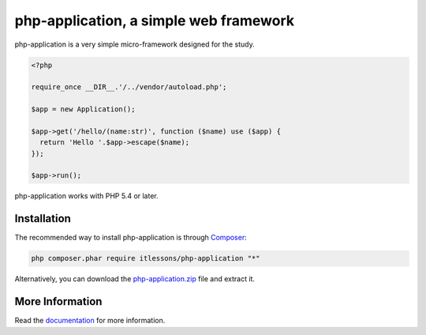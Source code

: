 php-application, a simple web framework
=======================================

php-application is a very simple micro-framework designed for the study.

.. code-block:: php

    <?php

    require_once __DIR__.'/../vendor/autoload.php';

    $app = new Application();

    $app->get('/hello/(name:str)', function ($name) use ($app) {
      return 'Hello '.$app->escape($name);
    });

    $app->run();

php-application works with PHP 5.4 or later.

Installation
------------

The recommended way to install php-application is through `Composer`_:

.. code-block:: bash

    php composer.phar require itlessons/php-application "*"

Alternatively, you can download the `php-application.zip`_ file and extract it.


More Information
----------------

Read the `documentation`_ for more information.

.. _Composer:              http://getcomposer.org
.. _documentation:         https://github.com/itlessons/php-application/tree/master/docs
.. _php-application.zip:   https://github.com/itlessons/php-application/archive/master.zip